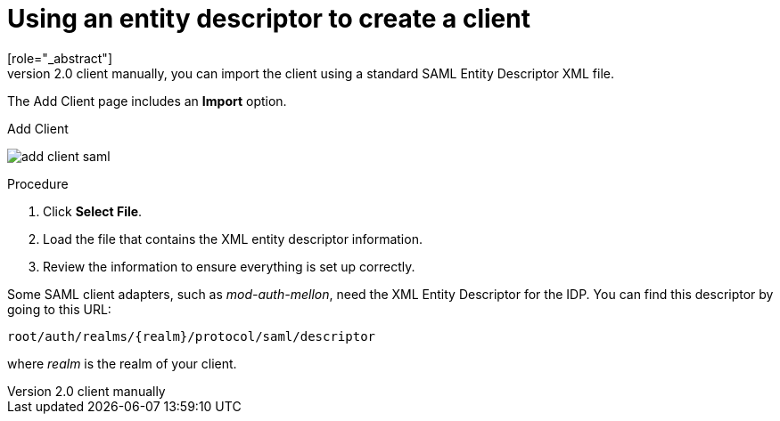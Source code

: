 [id="proc-using-an-entity-descriptors_{context}"]

= Using an entity descriptor to create a client
[role="_abstract"]
Instead of registering a SAML 2.0 client manually, you can import the client using a standard SAML Entity Descriptor XML file.

The Add Client page includes an *Import* option.

.Add Client
image:{project_images}/add-client-saml.png[]

.Procedure
. Click *Select File*.
. Load the file that contains the XML entity descriptor information.  
. Review the information to ensure everything is set up correctly.

Some SAML client adapters, such as _mod-auth-mellon_, need the XML Entity Descriptor for the IDP.  You can find this descriptor by going to this URL:

[source, subs="attributes"]
----
root/auth/realms/{realm}/protocol/saml/descriptor
----
where _realm_ is the realm of your client.
